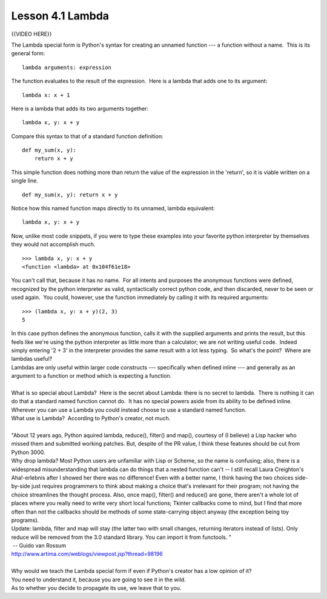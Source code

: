 =================
Lesson 4.1 Lambda
=================

{{VIDEO HERE}}

 

.. raw:: html

   <div id="menuheading">

The Lambda special form is Python's syntax for creating an unnamed
function --- a function without a name.  This is its general form:

.. raw:: html

   </div>

::

        lambda arguments: expression

The function evaluates to the result of the expression.  Here is a
lambda that adds one to its argument:

::

        lambda x: x + 1

Here is a lambda that adds its two arguments together:

::

        lambda x, y: x + y

Compare this syntax to that of a standard function definition:

::

        def my_sum(x, y):
            return x + y

This simple function does nothing more than return the value of the
expression in the 'return', so it is viable written on a single line.

::

        def my_sum(x, y): return x + y

Notice how this named function maps directly to its unnamed, lambda
equivalent:

::

        lambda x, y: x + y

Now, unlike most code snippets, if you were to type these examples into
your favorite python interpreter by themselves they would not accomplish
much.

::

        >>> lambda x, y: x + y
        <function <lambda> at 0x104f61e18>

You can't call that, because it has no name.  For all intents and
purposes the anonymous functions were defined, recognized by the python
interpreter as valid, syntactically correct python code, and then
discarded, never to be seen or used again.  You could, however, use the
function immediately by calling it with its required arguments:

::

        >>> (lambda x, y: x + y)(2, 3)
        5

| In this case python defines the anonymous function, calls it with the
  supplied arguments and prints the result, but this feels like we're
  using the python interpreter as little more than a calculator; we are
  not writing useful code.  Indeed simply entering '2 + 3' in the
  interpreter provides the same result with a lot less typing.  So
  what's the point?  Where are lambdas useful?
| Lambdas are only useful within larger code constructs --- specifically
  when defined inline --- and generally as an argument to a function or
  method which is expecting a function.

|
| What is so special about Lambda?  Here is the secret about Lambda:
  there is no secret to lambda.  There is nothing it can do that a
  standard named function cannot do.  It has no special powers aside
  from its ability to be defined inline.  Wherever you can use a Lambda
  you could instead choose to use a standard named function.
| What use is Lambda?  According to Python's creator, not much.

|
| "About 12 years ago, Python aquired lambda, reduce(), filter() and
  map(), courtesy of (I believe) a Lisp hacker who missed them and
  submitted working patches. But, despite of the PR value, I think these
  features should be cut from Python 3000.
| Why drop lambda? Most Python users are unfamiliar with Lisp or Scheme,
  so the name is confusing; also, there is a widespread misunderstanding
  that lambda can do things that a nested function can't -- I still
  recall Laura Creighton's Aha!-erlebnis after I showed her there was no
  difference! Even with a better name, I think having the two choices
  side-by-side just requires programmers to think about making a choice
  that's irrelevant for their program; not having the choice streamlines
  the thought process. Also, once map(), filter() and reduce() are gone,
  there aren't a whole lot of places where you really need to write very
  short local functions; Tkinter callbacks come to mind, but I find that
  more often than not the callbacks should be methods of some
  state-carrying object anyway (the exception being toy programs).
| Update: lambda, filter and map will stay (the latter two with small
  changes, returning iterators instead of lists). Only reduce will be
  removed from the 3.0 standard library. You can import it from
  functools. "
|  -- Guido van Rossum
| http://www.artima.com/weblogs/viewpost.jsp?thread=98196

|
| Why would we teach the Lambda special form if even if Python's creator
  has a low opinion of it?
| You need to understand it, because you are going to see it in the
  wild.
| As to whether you decide to propagate its use, we leave that to you.
